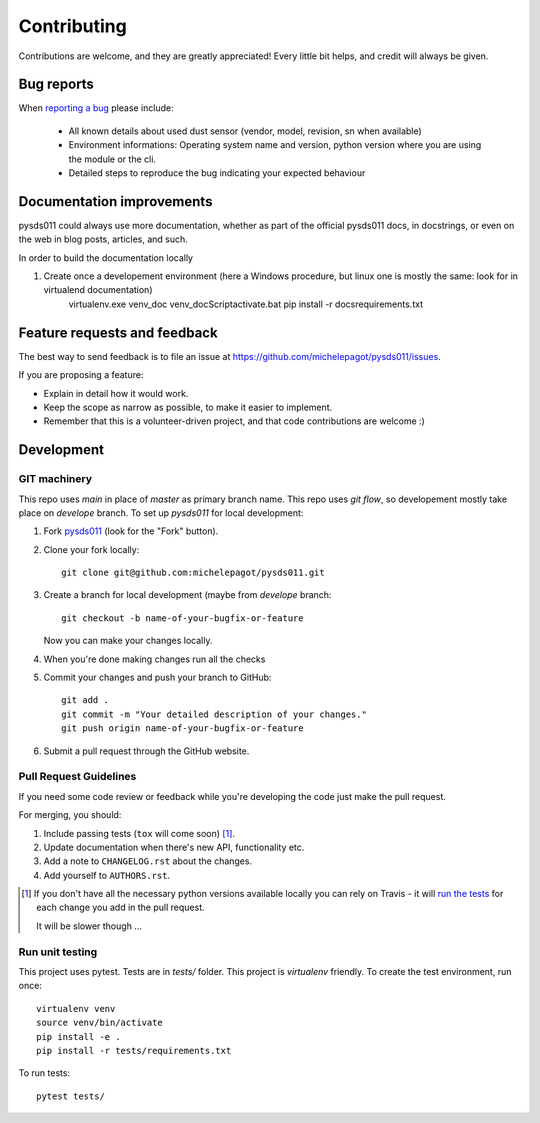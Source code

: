 ============
Contributing
============

Contributions are welcome, and they are greatly appreciated! Every
little bit helps, and credit will always be given.

Bug reports
===========

When `reporting a bug <https://github.com/michelepagot/pysds011/issues>`_ please include:

    * All known details about used dust sensor (vendor, model, revision, sn when available)
    * Environment informations: Operating system name and version, python version where you are using the module or the cli.
    * Detailed steps to reproduce the bug indicating your expected behaviour  

Documentation improvements
==========================

pysds011 could always use more documentation, whether as part of the
official pysds011 docs, in docstrings, or even on the web in blog posts,
articles, and such.

In order to build the documentation locally

1. Create once a developement environment (here a Windows procedure, but linux one is mostly the same: look for in virtualend documentation)
    virtualenv.exe venv_doc
    venv_doc\Script\activate.bat 
    pip install -r docs\requirements.txt

Feature requests and feedback
=============================

The best way to send feedback is to file an issue at https://github.com/michelepagot/pysds011/issues.

If you are proposing a feature:

* Explain in detail how it would work.
* Keep the scope as narrow as possible, to make it easier to implement.
* Remember that this is a volunteer-driven project, and that code contributions are welcome :)

Development
===========

GIT machinery
-------------

This repo uses `main` in place of `master` as primary branch name.
This repo uses `git flow`, so developement mostly take place on `develope` branch.  
To set up `pysds011` for local development:

1. Fork `pysds011 <https://github.com/michelepagot/pysds011>`_
   (look for the "Fork" button).
2. Clone your fork locally::

    git clone git@github.com:michelepagot/pysds011.git

3. Create a branch for local development (maybe from `develope` branch::

    git checkout -b name-of-your-bugfix-or-feature

   Now you can make your changes locally.

4. When you're done making changes run all the checks 

5. Commit your changes and push your branch to GitHub::

    git add .
    git commit -m "Your detailed description of your changes."
    git push origin name-of-your-bugfix-or-feature

6. Submit a pull request through the GitHub website.

Pull Request Guidelines
-----------------------

If you need some code review or feedback while you're developing the code just make the pull request.

For merging, you should:

1. Include passing tests (``tox`` will come soon) [1]_.
2. Update documentation when there's new API, functionality etc.
3. Add a note to ``CHANGELOG.rst`` about the changes.
4. Add yourself to ``AUTHORS.rst``.

.. [1] If you don't have all the necessary python versions available locally you can rely on Travis - it will
       `run the tests <https://travis-ci.org/michelepagot/pysds011/pull_requests>`_ for each change you add in the pull request.

       It will be slower though ...

Run unit testing
----------------
This project uses pytest. Tests are in `tests/` folder. This project is `virtualenv` friendly. To create the test environment, run once:: 

  virtualenv venv
  source venv/bin/activate
  pip install -e .
  pip install -r tests/requirements.txt


To run tests::
    
    pytest tests/
